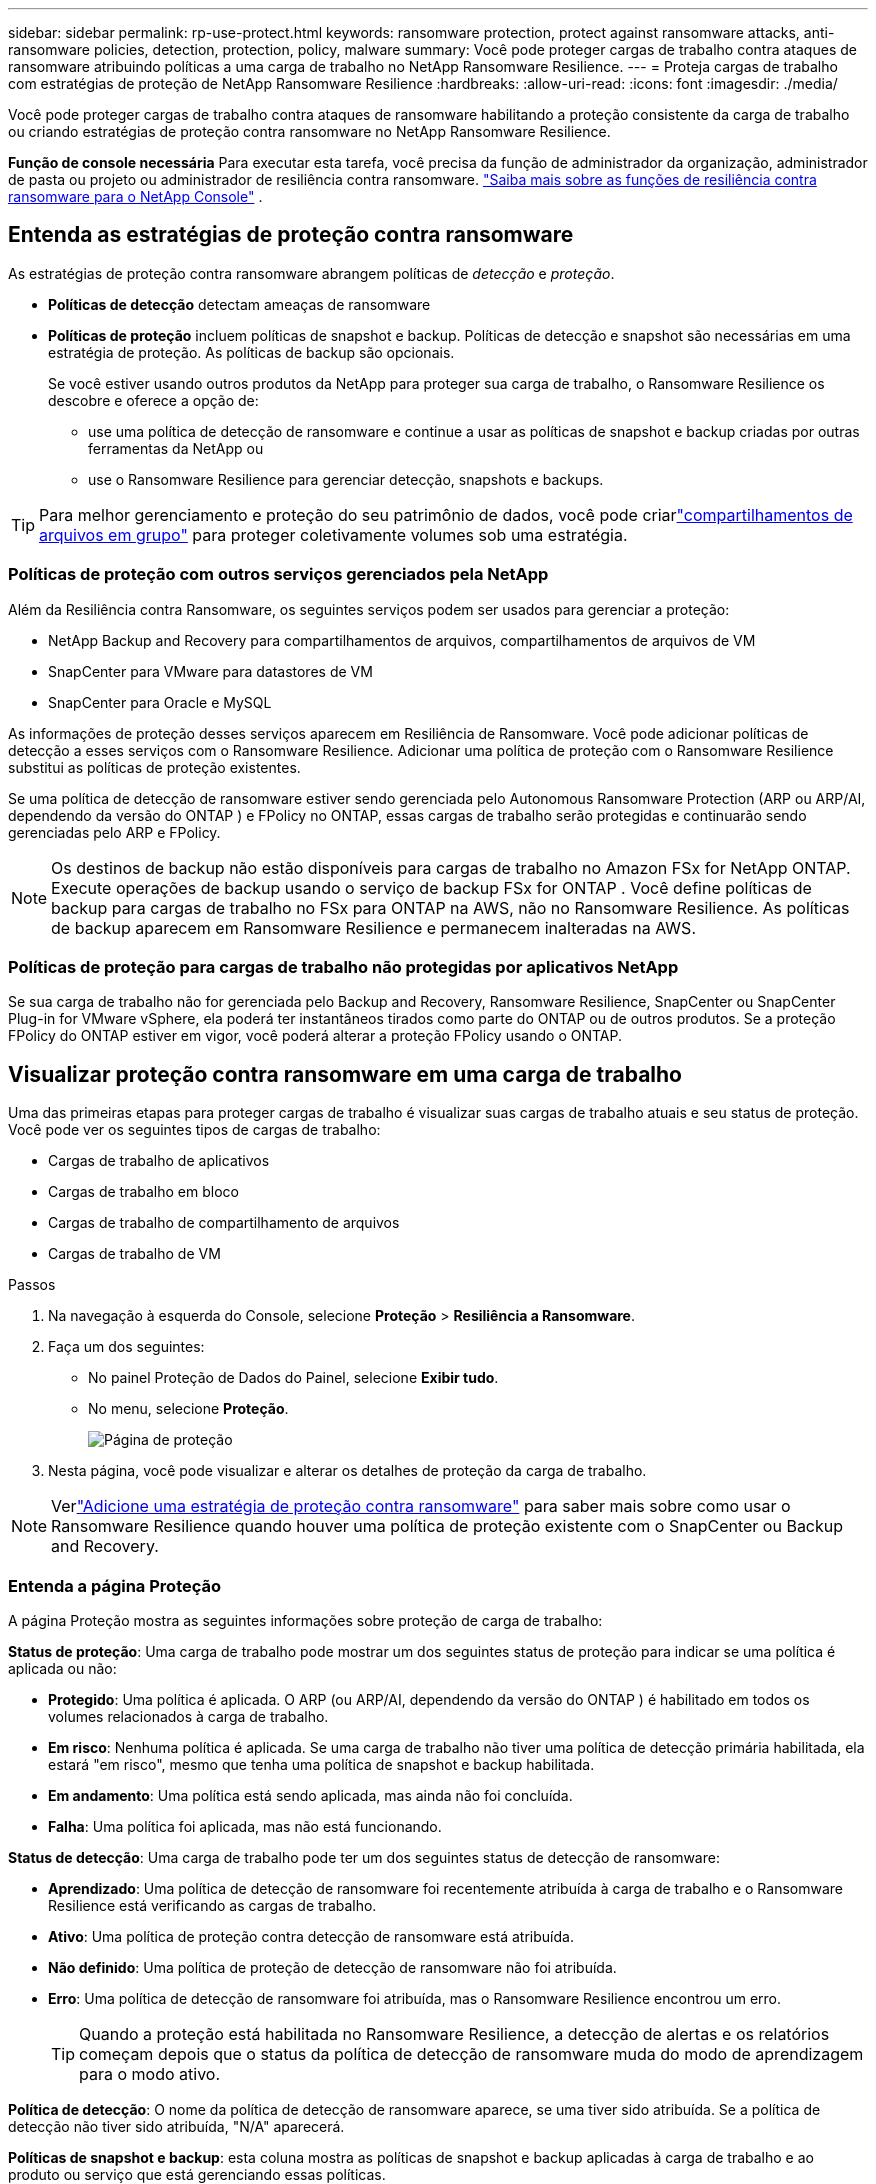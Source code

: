 ---
sidebar: sidebar 
permalink: rp-use-protect.html 
keywords: ransomware protection, protect against ransomware attacks, anti-ransomware policies, detection, protection, policy, malware 
summary: Você pode proteger cargas de trabalho contra ataques de ransomware atribuindo políticas a uma carga de trabalho no NetApp Ransomware Resilience. 
---
= Proteja cargas de trabalho com estratégias de proteção de NetApp Ransomware Resilience
:hardbreaks:
:allow-uri-read: 
:icons: font
:imagesdir: ./media/


[role="lead"]
Você pode proteger cargas de trabalho contra ataques de ransomware habilitando a proteção consistente da carga de trabalho ou criando estratégias de proteção contra ransomware no NetApp Ransomware Resilience.

*Função de console necessária* Para executar esta tarefa, você precisa da função de administrador da organização, administrador de pasta ou projeto ou administrador de resiliência contra ransomware. link:https://docs.netapp.com/us-en/console-setup-admin/reference-iam-ransomware-roles.html["Saiba mais sobre as funções de resiliência contra ransomware para o NetApp Console"^] .



== Entenda as estratégias de proteção contra ransomware

As estratégias de proteção contra ransomware abrangem políticas de _detecção_ e _proteção_.

* **Políticas de detecção** detectam ameaças de ransomware
* **Políticas de proteção** incluem políticas de snapshot e backup.  Políticas de detecção e snapshot são necessárias em uma estratégia de proteção.  As políticas de backup são opcionais.
+
Se você estiver usando outros produtos da NetApp para proteger sua carga de trabalho, o Ransomware Resilience os descobre e oferece a opção de:

+
** use uma política de detecção de ransomware e continue a usar as políticas de snapshot e backup criadas por outras ferramentas da NetApp ou
** use o Ransomware Resilience para gerenciar detecção, snapshots e backups.





TIP: Para melhor gerenciamento e proteção do seu patrimônio de dados, você pode criarlink:#create-a-protection-group["compartilhamentos de arquivos em grupo"] para proteger coletivamente volumes sob uma estratégia.



=== Políticas de proteção com outros serviços gerenciados pela NetApp

Além da Resiliência contra Ransomware, os seguintes serviços podem ser usados para gerenciar a proteção:

* NetApp Backup and Recovery para compartilhamentos de arquivos, compartilhamentos de arquivos de VM
* SnapCenter para VMware para datastores de VM
* SnapCenter para Oracle e MySQL


As informações de proteção desses serviços aparecem em Resiliência de Ransomware.  Você pode adicionar políticas de detecção a esses serviços com o Ransomware Resilience.  Adicionar uma política de proteção com o Ransomware Resilience substitui as políticas de proteção existentes.

Se uma política de detecção de ransomware estiver sendo gerenciada pelo Autonomous Ransomware Protection (ARP ou ARP/AI, dependendo da versão do ONTAP ) e FPolicy no ONTAP, essas cargas de trabalho serão protegidas e continuarão sendo gerenciadas pelo ARP e FPolicy.


NOTE: Os destinos de backup não estão disponíveis para cargas de trabalho no Amazon FSx for NetApp ONTAP.  Execute operações de backup usando o serviço de backup FSx for ONTAP .  Você define políticas de backup para cargas de trabalho no FSx para ONTAP na AWS, não no Ransomware Resilience.  As políticas de backup aparecem em Ransomware Resilience e permanecem inalteradas na AWS.



=== Políticas de proteção para cargas de trabalho não protegidas por aplicativos NetApp

Se sua carga de trabalho não for gerenciada pelo Backup and Recovery, Ransomware Resilience, SnapCenter ou SnapCenter Plug-in for VMware vSphere, ela poderá ter instantâneos tirados como parte do ONTAP ou de outros produtos.  Se a proteção FPolicy do ONTAP estiver em vigor, você poderá alterar a proteção FPolicy usando o ONTAP.



== Visualizar proteção contra ransomware em uma carga de trabalho

Uma das primeiras etapas para proteger cargas de trabalho é visualizar suas cargas de trabalho atuais e seu status de proteção.  Você pode ver os seguintes tipos de cargas de trabalho:

* Cargas de trabalho de aplicativos
* Cargas de trabalho em bloco
* Cargas de trabalho de compartilhamento de arquivos
* Cargas de trabalho de VM


.Passos
. Na navegação à esquerda do Console, selecione *Proteção* > *Resiliência a Ransomware*.
. Faça um dos seguintes:
+
** No painel Proteção de Dados do Painel, selecione *Exibir tudo*.
** No menu, selecione *Proteção*.
+
image:screen-protection.png["Página de proteção"]



. Nesta página, você pode visualizar e alterar os detalhes de proteção da carga de trabalho.



NOTE: Verlink:#add-a-ransomware-protection-strategy["Adicione uma estratégia de proteção contra ransomware"] para saber mais sobre como usar o Ransomware Resilience quando houver uma política de proteção existente com o SnapCenter ou Backup and Recovery.



=== Entenda a página Proteção

A página Proteção mostra as seguintes informações sobre proteção de carga de trabalho:

*Status de proteção*: Uma carga de trabalho pode mostrar um dos seguintes status de proteção para indicar se uma política é aplicada ou não:

* *Protegido*: Uma política é aplicada.  O ARP (ou ARP/AI, dependendo da versão do ONTAP ) é habilitado em todos os volumes relacionados à carga de trabalho.
* *Em risco*: Nenhuma política é aplicada.  Se uma carga de trabalho não tiver uma política de detecção primária habilitada, ela estará "em risco", mesmo que tenha uma política de snapshot e backup habilitada.
* *Em andamento*: Uma política está sendo aplicada, mas ainda não foi concluída.
* *Falha*: Uma política foi aplicada, mas não está funcionando.


*Status de detecção*: Uma carga de trabalho pode ter um dos seguintes status de detecção de ransomware:

* *Aprendizado*: Uma política de detecção de ransomware foi recentemente atribuída à carga de trabalho e o Ransomware Resilience está verificando as cargas de trabalho.
* *Ativo*: Uma política de proteção contra detecção de ransomware está atribuída.
* *Não definido*: Uma política de proteção de detecção de ransomware não foi atribuída.
* *Erro*: Uma política de detecção de ransomware foi atribuída, mas o Ransomware Resilience encontrou um erro.
+

TIP: Quando a proteção está habilitada no Ransomware Resilience, a detecção de alertas e os relatórios começam depois que o status da política de detecção de ransomware muda do modo de aprendizagem para o modo ativo.



*Política de detecção*: O nome da política de detecção de ransomware aparece, se uma tiver sido atribuída.  Se a política de detecção não tiver sido atribuída, "N/A" aparecerá.

*Políticas de snapshot e backup*: esta coluna mostra as políticas de snapshot e backup aplicadas à carga de trabalho e ao produto ou serviço que está gerenciando essas políticas.

* Gerenciado pelo SnapCenter
* Gerenciado pelo SnapCenter Plug-in for VMware vSphere
* Gerenciado por Backup e Recuperação
* Nome da política de proteção contra ransomware que rege instantâneos e backups
* Nenhum


*Importância da carga de trabalho*

A resiliência ao ransomware atribui uma importância ou prioridade a cada carga de trabalho durante a descoberta com base em uma análise de cada carga de trabalho.  A importância da carga de trabalho é determinada pelas seguintes frequências de snapshot:

* *Crítico*: Cópias de snapshot tiradas mais de 1 por hora (cronograma de proteção altamente agressivo)
* *Importante*: Cópias instantâneas tiradas menos de 1 por hora, mas mais de 1 por dia
* *Padrão*: Cópias instantâneas tiradas mais de 1 por dia


*Políticas de detecção predefinidas* [[predefinidas]]

Você pode escolher uma das seguintes políticas predefinidas de Resiliência contra Ransomware, que estão alinhadas com a importância da carga de trabalho.


NOTE: A política **Extensão de usuário de criptografia** é a única política predefinida que oferece suporte à detecção de comportamento suspeito do usuário.

[cols="10,15a,20,15,15,15"]
|===
| Nível de política | Instantâneo | Freqüência | Retenção (Dias) | # de cópias de instantâneos | Total máximo de cópias de instantâneos 


.4+| *Política de carga de trabalho crítica*  a| 
A cada quarto de hora
| A cada 15 minutos | 3 | 288 | 309 


| Diário  a| 
A cada 1 dia
| 14 | 14 | 309 


| Semanalmente  a| 
A cada 1 semana
| 35 | 5 | 309 


| Mensal  a| 
A cada 30 dias
| 60 | 2 | 309 


.4+| *Política importante de carga de trabalho*  a| 
A cada quarto de hora
| A cada 30 minutos | 3 | 144 | 165 


| Diário  a| 
A cada 1 dia
| 14 | 14 | 165 


| Semanalmente  a| 
A cada 1 semana
| 35 | 5 | 165 


| Mensal  a| 
A cada 30 dias
| 60 | 2 | 165 


.4+| *Política de carga de trabalho padrão*  a| 
A cada quarto de hora
| A cada 30 minutos | 3 | 72 | 93 


| Diário  a| 
A cada 1 dia
| 14 | 14 | 93 


| Semanalmente  a| 
A cada 1 semana
| 35 | 5 | 93 


| Mensal  a| 
A cada 30 dias
| 60 | 2 | 93 


.4+| *Extensão de usuário de criptografia*  a| 
A cada quarto de hora
| A cada 30 minutos | 3 | 72 | 93 


| Diário  a| 
A cada 1 dia
| 14 | 14 | 93 


| Semanalmente  a| 
A cada 1 semana
| 35 | 5 | 93 


| Mensal  a| 
A cada 30 dias
| 60 | 2 | 93 
|===


== Habilite a proteção consistente com aplicativos ou VMs com o SnapCenter

Habilitar a proteção consistente com aplicativos ou VMs ajuda a proteger suas cargas de trabalho de aplicativos ou VMs de maneira consistente, alcançando um estado quiescente e consistente para evitar possível perda de dados posteriormente, caso seja necessária recuperação.

Este processo inicia o registro do SnapCenter Software Server para aplicativos ou do SnapCenter Plug-in for VMware vSphere para VMs usando Backup e Recuperação.

Depois de habilitar a proteção consistente com a carga de trabalho, você pode gerenciar estratégias de proteção no Ransomware Resilience.  A estratégia de proteção inclui políticas de snapshot e backup gerenciadas em outro lugar, juntamente com uma política de detecção de ransomware gerenciada no Ransomware Resilience.

Para saber mais sobre como registrar o SnapCenter ou o SnapCenter Plug-in for VMware vSphere usando Backup e Recuperação, consulte as seguintes informações:

* https://docs.netapp.com/us-en/data-services-backup-recovery/task-register-snapcenter-server.html["Registrar o software SnapCenter Server"^]
* https://docs.netapp.com/us-en/data-services-backup-recovery/task-register-snapCenter-plug-in-for-vmware-vsphere.html["Registrar o SnapCenter Plug-in for VMware vSphere"^]


.Passos
. No menu Resiliência contra Ransomware, selecione *Painel*.
. No painel Recomendações, localize uma das seguintes recomendações e selecione *Revisar e corrigir*:
+
** Registre o SnapCenter Server disponível com o NetApp Console
** Registre o SnapCenter Plug-in for VMware vSphere (SCV) com o NetApp Console


. Siga as informações para registrar o SnapCenter ou o SnapCenter Plug-in for VMware vSphere usando o Backup and Recovery.
. Retornar para Resiliência ao Ransomware.
. No Ransomware Resilience, navegue até o Painel e inicie o processo de descoberta novamente.
. Em Ransomware Resilience, selecione *Proteção* para visualizar a página Proteção.
. Revise os detalhes na coluna de políticas de snapshot e backup na página Proteção para ver se as políticas são gerenciadas em outro lugar.




== Adicione uma estratégia de proteção contra ransomware

Existem três abordagens para adicionar uma estratégia de proteção contra ransomware:

* **Crie uma estratégia de proteção contra ransomware se você não tiver políticas de snapshot ou backup.**
+
A estratégia de proteção contra ransomware inclui:

+
** Política de instantâneo
** Política de detecção de ransomware
** Política de backup


* **Substitua as políticas de backup ou snapshot existentes do SnapCenter ou da proteção de Backup e Recuperação por estratégias de proteção gerenciadas pelo Ransomware Resilience.**
+
A estratégia de proteção contra ransomware inclui:

+
** Política de instantâneo
** Política de detecção de ransomware
** Política de backup


* *Crie uma política de detecção para cargas de trabalho com políticas de snapshot e backup existentes gerenciadas em outros produtos ou serviços da NetApp .*
+
A política de detecção não altera as políticas gerenciadas em outros produtos.

+
A política de detecção habilita a Proteção Autônoma contra Ransomware e a proteção FPolicy se elas já estiverem ativadas em outros serviços. Saiba mais sobrelink:https://docs.netapp.com/us-en/ontap/anti-ransomware/index.html["Proteção Autônoma contra Ransomware"^] ,link:https://docs.netapp.com/us-en/data-services-backup-recovery/index.html["Backup e Recuperação"^] , elink:https://docs.netapp.com/us-en/ontap/nas-audit/two-parts-fpolicy-solution-concept.html["Política ONTAP"^] .





=== Crie uma estratégia de proteção contra ransomware (se você não tiver políticas de snapshot ou backup)

Se não houver políticas de snapshot ou backup na carga de trabalho, você poderá criar uma estratégia de proteção contra ransomware, que pode incluir as seguintes políticas criadas no Ransomware Resilience:

* Política de instantâneo
* Política de backup
* Política de detecção de ransomware


.Etapas para criar uma estratégia de proteção contra ransomware [[etapas]]
. No menu Resiliência contra Ransomware, selecione *Proteção*.
+
image:screen-protection.png["Gerenciar página de estratégia"]

. Na página Proteção, selecione uma carga de trabalho e depois *Proteger*.
. Na página Estratégias de proteção contra ransomware, selecione *Adicionar*.
+
image:screen-protection-strategy-add.png["Adicionar página de estratégia mostrando a seção de instantâneo"]

. Insira um novo nome de estratégia ou insira um nome existente para copiá-lo.  Se você inserir um nome existente, escolha qual deseja copiar e selecione *Copiar*.
+

NOTE: Se você optar por copiar e modificar uma estratégia existente, o Ransomware Resilience anexará "_copy" ao nome original.  Você deve alterar o nome e pelo menos uma configuração para torná-lo único.

. Para cada item, selecione a *Seta para baixo*.
+
** *Política de detecção*:
+
*** *Política*: Escolha uma das políticas de detecção predefinidas.
*** *Detecção primária*: habilite a detecção de ransomware para que o Ransomware Resilience detecte possíveis ataques de ransomware.
*** *Detecção de comportamento suspeito do usuário*: habilite a detecção de comportamento do usuário para transmitir eventos de atividade do usuário ao Ransomware Resilience e detectar eventos suspeitos, como violações de dados.
*** *Bloquear extensões de arquivo*: ative esta opção para que o Ransomware Resilience bloqueie extensões de arquivo suspeitas conhecidas.  O Ransomware Resilience faz cópias instantâneas automatizadas quando a detecção primária está ativada.
+
Se você quiser alterar as extensões de arquivo bloqueadas, edite-as no Gerenciador do Sistema.



** *Política de instantâneos*:
+
*** *Nome base da política de instantâneo*: Selecione uma política ou selecione *Criar* e insira um nome para a política de instantâneo.
*** *Bloqueio de instantâneo*: ative esta opção para bloquear as cópias de instantâneo no armazenamento primário para que elas não possam ser modificadas ou excluídas por um determinado período de tempo, mesmo que um ataque de ransomware chegue ao destino do armazenamento de backup.  Isso também é chamado de _armazenamento imutável_.  Isso permite um tempo de restauração mais rápido.
+
Quando um snapshot é bloqueado, o tempo de expiração do volume é definido como o tempo de expiração da cópia do snapshot.

+
O bloqueio de cópia de instantâneo está disponível no ONTAP 9.12.1 e posteriores.  Para saber mais sobre SnapLock, consulte https://docs.netapp.com/us-en/ontap/snaplock/index.html["SnapLock no ONTAP"^] .

*** *Agendamentos de instantâneos*: escolha opções de agendamento, o número de cópias de instantâneos a serem mantidas e selecione para habilitar o agendamento.


** *Política de backup*:
+
*** *Nome base da política de backup*: insira um novo nome ou escolha um nome existente.
*** *Agendamentos de backup*: escolha opções de agendamento para armazenamento secundário e ative o agendamento.




+

TIP: Para habilitar o bloqueio de backup no armazenamento secundário, configure seus destinos de backup usando a opção *Configurações*. Para obter detalhes, consulte link:rp-use-settings.html["Configurar definições"] .

. Selecione *Adicionar*.




=== Adicionar uma política de detecção a cargas de trabalho com políticas de backup e snapshot existentes gerenciadas pelo SnapCenter ou Backup and Recovery

O Ransomware Resilience permite que você atribua uma política de detecção ou uma política de proteção a cargas de trabalho com proteção de backup e snapshot existente gerenciada em outros produtos ou serviços da NetApp .  Outros serviços, como Backup and Recovery e SnapCenter, usam políticas que controlam snapshots, replicação para armazenamento secundário ou backups para armazenamento de objetos.



==== Adicionar uma política de detecção a cargas de trabalho com políticas de backup ou snapshot existentes

Se você tiver políticas de backup ou snapshot existentes com o Backup and Recovery ou SnapCenter, poderá adicionar uma política para detectar ataques de ransomware.  Para gerenciar a proteção e a detecção com o Ransomware Resilience, consulte<<protection,Proteja-se com resiliência contra ransomware>> .

.Passos
. No menu Resiliência contra Ransomware, selecione *Proteção*.
+
image:screen-protection.png["Gerenciar página de estratégia"]

. Na página Proteção, selecione uma carga de trabalho e selecione *Proteger*.
. O Ransomware Resilience detecta se há políticas ativas do SnapCenter ou de Backup e Recuperação.
. Para deixar suas políticas existentes de Backup e Recuperação ou SnapCenter em vigor e aplicar apenas uma política de _detecção_, deixe a caixa **Substituir políticas existentes** desmarcada.
. Para ver detalhes das políticas do SnapCenter , selecione a *Seta para baixo*.
. Selecione as configurações de detecção desejadas: *Detecção de criptografia* *Detecção de comportamento suspeito do usuário* *Bloquear extensões de arquivo suspeitas*
. Selecione **Avançar**.
. Se você selecionou *Detecção de comportamento suspeito do usuário* como uma configuração de detecção, selecione o agente de atividade do usuário oulink:suspicious-user-activity.html#add-a-user-activity-agent["ou criar um"] .
+
O agente de atividade do usuário hospeda os novos coletores de dados. O Ransomware Resilience cria o coletor de dados automaticamente para transmitir eventos de atividade do usuário ao Ransomware Resilience para detectar comportamento anômalo do usuário.

. Selecione **Avançar**.
. Reveja suas escolhas. Selecione **Criar** para ativar a detecção.
. Na página Proteção, revise o **Status de detecção** para confirmar se a detecção está Ativa.




==== Substitua as políticas de backup ou snapshot existentes por uma estratégia de proteção contra ransomware

Você pode substituir suas políticas existentes de backup ou snapshot por uma estratégia de proteção contra ransomware.  Essa abordagem remove sua proteção gerenciada externamente e configura a detecção e a proteção no Ransomware Resilience.

.Passos
. No menu Resiliência contra Ransomware, selecione *Proteção*.
+
image:screen-protection.png["Gerenciar página de estratégia"]

. Na página Proteção, selecione uma carga de trabalho e selecione *Proteger*.
. O Ransomware Resilience detecta se há políticas ativas de Backup e Recuperação ou SnapCenter .  Para substituir as políticas existentes do Backup and Recovery ou do SnapCenter , selecione a caixa **Substituir políticas existentes**.  Quando você seleciona a caixa, o Ransomware Resilience substitui a lista de políticas de detecção por políticas de detecção.
. Escolha uma política de proteção.  Se não houver nenhuma política de proteção, selecione **Adicionar** para criar uma nova política.  Para obter informações sobre como criar uma política, consulte<<steps,Crie uma política de proteção>> . Selecione **Avançar**.
. Selecione um destino de backup ou crie um novo. Selecione **Avançar**.
+
.. Se sua estratégia de proteção incluir detecção de comportamento do usuário, selecione um agente de atividade do usuário em seu ambiente para hospedar os novos coletores de dados. O Ransomware Resilience cria o coletor de dados automaticamente para transmitir eventos de atividade do usuário ao Ransomware Resilience para detectar comportamento anômalo do usuário.


. Revise a nova estratégia de proteção e selecione **Proteger** para aplicá-la.
. Na página Proteção, revise o **Status de detecção** para confirmar se a detecção está Ativa.




=== Atribuir uma política diferente

Você pode substituir a política existente por uma diferente.

.Passos
. No menu Resiliência contra Ransomware, selecione *Proteção*.
. Na página Proteção, na linha de carga de trabalho, selecione *Editar proteção*.
. Se a carga de trabalho tiver uma política de Backup e Recuperação ou SnapCenter existente que você deseja manter, desmarque **Substituir políticas existentes**.  Para substituir as políticas existentes, marque **Substituir políticas existentes**.
. Na página Políticas, selecione a seta para baixo da política que você deseja atribuir para revisar os detalhes.
. Selecione a política que você deseja atribuir.
. Selecione *Proteger* para concluir a alteração.




== Crie um grupo de proteção

Agrupar compartilhamentos de arquivos em um grupo de proteção facilita a proteção do seu patrimônio de dados.  A resiliência ao ransomware pode proteger todos os volumes de um grupo ao mesmo tempo, em vez de proteger cada volume separadamente.

Você pode criar grupos independentemente do status de proteção (ou seja, grupos não protegidos e grupos protegidos). Quando você adiciona uma política de proteção a um grupo de proteção, a nova política de proteção substitui qualquer política existente, incluindo políticas gerenciadas pelo SnapCenter e NetApp Backup and Recovery.

.Passos
. No menu Resiliência contra Ransomware, selecione *Proteção*.
+
image:screen-protection.png["Gerenciar página de estratégia"]

. Na página Proteção, selecione a aba *Grupos de proteção*.
+
image:screen-protection-groups.png["Página de grupos de proteção"]

. Selecione *Adicionar*.
+
image:screen-protection-groups-add.png["Adicionar página de grupo de proteção"]

. Digite um nome para o grupo de proteção.
. Selecione as cargas de trabalho a serem adicionadas ao grupo.
+

TIP: Para ver mais detalhes sobre as cargas de trabalho, role para a direita.

. Selecione *Avançar*.
+
image:screen-protection-groups-policy.png["Adicionar grupo de proteção - página Política"]

. Selecione a política para controlar a proteção deste grupo. Para confirmar, selecione *Avançar*.
+
.. Se precisar configurar uma política de backup, escolha uma e selecione **Avançar**.
.. Se sua política de detecção incluir detecção de comportamento do usuário, selecione o coletor de dados que deseja usar e depois **Avançar**.


. Revise as seleções para o grupo de proteção.
. Para finalizar a criação do grupo de proteção, selecione *Adicionar*.




=== Editar proteção de grupo

Você pode alterar a política de detecção em um grupo existente.

.Passos
. No menu Resiliência contra Ransomware, selecione *Proteção*.
. Na página Proteção, selecione a aba *Grupos de proteção* e selecione o grupo cuja política você deseja modificar.
. Na página de visão geral do grupo de proteção, selecione *Editar proteção*.
. Selecione uma política de proteção existente para aplicar ou selecione **Adicionar** para criar uma nova política de proteção.  Para obter mais informações sobre como adicionar uma política de proteção, consulte<<steps,Crie uma política de proteção>> .  Em seguida, selecione **Salvar**.
. Na visão geral do destino de backup, selecione um destino de backup existente ou **Adicione um novo destino de backup**.
. Selecione **Avançar** para revisar suas alterações.




=== Remover cargas de trabalho de um grupo

Mais tarde, pode ser necessário remover cargas de trabalho de um grupo existente.

.Passos
. No menu Resiliência contra Ransomware, selecione *Proteção*.
. Na página Proteção, selecione a aba *Grupos de proteção*.
. Selecione o grupo do qual você deseja remover uma ou mais cargas de trabalho.
+
image:screen-protection-groups-more-workloads.png["Página de detalhes do grupo de proteção"]

. Na página do grupo de proteção selecionado, selecione a carga de trabalho que deseja remover do grupo e selecione *Ações*image:screenshot_horizontal_more_button.gif["Botão de ações"] opção.
. No menu Ações, selecione *Remover carga de trabalho*.
. Confirme que deseja remover a carga de trabalho e selecione *Remover*.




=== Excluir o grupo de proteção

A exclusão do grupo de proteção remove o grupo e sua proteção, mas não remove as cargas de trabalho individuais.

.Passos
. No menu Resiliência contra Ransomware, selecione *Proteção*.
. Na página Proteção, selecione a aba *Grupos de proteção*.
. Selecione o grupo do qual você deseja remover uma ou mais cargas de trabalho.
+
image:screen-protection-groups-more-workloads.png["Página de detalhes do grupo de proteção"]

. Na página do grupo de proteção selecionado, no canto superior direito, selecione *Excluir grupo de proteção*.
. Confirme que deseja excluir o grupo e selecione *Excluir*.




== Gerenciar estratégias de proteção contra ransomware

Você pode excluir uma estratégia de ransomware.



=== Veja cargas de trabalho protegidas por uma estratégia de proteção contra ransomware

Antes de excluir uma estratégia de proteção contra ransomware, talvez você queira ver quais cargas de trabalho são protegidas por essa estratégia.

Você pode visualizar as cargas de trabalho na lista de estratégias ou quando estiver editando uma estratégia específica.

.Etapas para visualizar estratégias
. No menu Resiliência contra Ransomware, selecione *Proteção*.
. Na página Proteção, selecione *Gerenciar estratégias de proteção*.
+
A página de estratégias de proteção contra ransomware exibe uma lista de estratégias.

+
image:screen-protection-strategy-list.png["Tela de estratégias de proteção contra ransomware mostrando uma lista de estratégias"]

. Na página Estratégias de proteção contra ransomware, na coluna Cargas de trabalho protegidas, selecione a seta para baixo no final da linha.




=== Excluir uma estratégia de proteção contra ransomware

Você pode excluir uma estratégia de proteção que não esteja atualmente associada a nenhuma carga de trabalho.

.Passos
. No menu Resiliência contra Ransomware, selecione *Proteção*.
. Na página Proteção, selecione *Gerenciar estratégias de proteção*.
. Na página Gerenciar estratégias, selecione *Ações*image:screenshot_horizontal_more_button.gif["Botão de ações"] opção para a estratégia que você deseja excluir.
. No menu Ações, selecione *Excluir política*.

